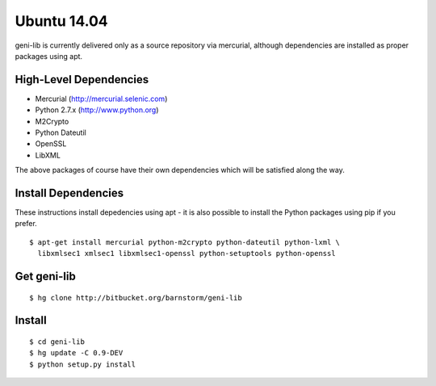 .. Copyright (c) 2015  Barnstormer Softworks, Ltd.

.. raw:: latex

  \newpage

Ubuntu 14.04
============

geni-lib is currently delivered only as a source repository via mercurial, although
dependencies are installed as proper packages using apt.

=======================
High-Level Dependencies
=======================

* Mercurial (http://mercurial.selenic.com)
* Python 2.7.x (http://www.python.org)
* M2Crypto
* Python Dateutil
* OpenSSL
* LibXML

The above packages of course have their own dependencies which will be satisfied along the way.

====================
Install Dependencies
====================

These instructions install depedencies using apt - it is also possible to install the Python packages
using pip if you prefer.

::

  $ apt-get install mercurial python-m2crypto python-dateutil python-lxml \
    libxmlsec1 xmlsec1 libxmlsec1-openssl python-setuptools python-openssl

============
Get geni-lib
============
::

  $ hg clone http://bitbucket.org/barnstorm/geni-lib

=======
Install
=======
::

  $ cd geni-lib
  $ hg update -C 0.9-DEV
  $ python setup.py install
